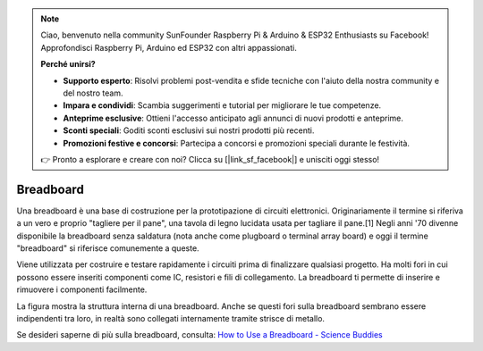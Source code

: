 .. note::

    Ciao, benvenuto nella community SunFounder Raspberry Pi & Arduino & ESP32 Enthusiasts su Facebook! Approfondisci Raspberry Pi, Arduino ed ESP32 con altri appassionati.

    **Perché unirsi?**

    - **Supporto esperto**: Risolvi problemi post-vendita e sfide tecniche con l'aiuto della nostra community e del nostro team.
    - **Impara e condividi**: Scambia suggerimenti e tutorial per migliorare le tue competenze.
    - **Anteprime esclusive**: Ottieni l'accesso anticipato agli annunci di nuovi prodotti e anteprime.
    - **Sconti speciali**: Goditi sconti esclusivi sui nostri prodotti più recenti.
    - **Promozioni festive e concorsi**: Partecipa a concorsi e promozioni speciali durante le festività.

    👉 Pronto a esplorare e creare con noi? Clicca su [|link_sf_facebook|] e unisciti oggi stesso!

.. _cpn_breadboard:

Breadboard
==============

.. image:: img/breadboard.png
    :width: 600

Una breadboard è una base di costruzione per la prototipazione di circuiti elettronici. Originariamente il termine si riferiva a un vero e proprio "tagliere per il pane", una tavola di legno lucidata usata per tagliare il pane.[1] Negli anni '70 divenne disponibile la breadboard senza saldatura (nota anche come plugboard o terminal array board) e oggi il termine "breadboard" si riferisce comunemente a queste.

Viene utilizzata per costruire e testare rapidamente i circuiti prima di finalizzare qualsiasi progetto. 
Ha molti fori in cui possono essere inseriti componenti come IC, resistori e fili di collegamento. 
La breadboard ti permette di inserire e rimuovere i componenti facilmente. 

La figura mostra la struttura interna di una breadboard. 
Anche se questi fori sulla breadboard sembrano essere indipendenti tra loro, in realtà sono collegati internamente tramite strisce di metallo.

.. image:: img/breadboard_internal.png
    :width: 600

Se desideri saperne di più sulla breadboard, consulta: `How to Use a Breadboard - Science Buddies <https://www.sciencebuddies.org/science-fair-projects/references/how-to-use-a-breadboard#pth-smd>`_

